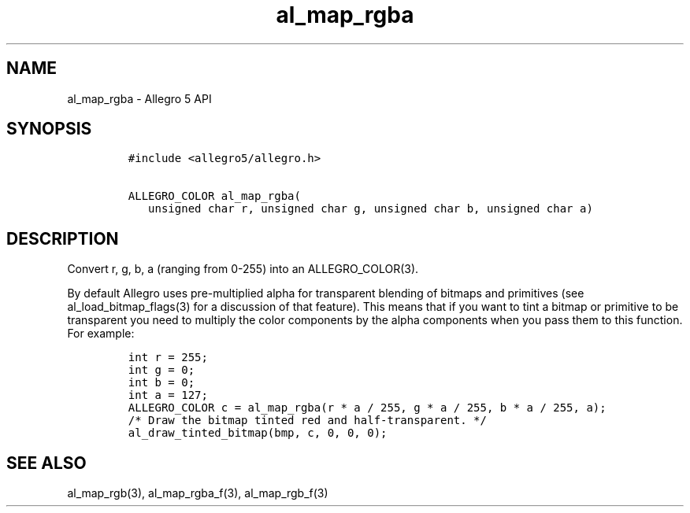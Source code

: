 .TH "al_map_rgba" "3" "" "Allegro reference manual" ""
.SH NAME
.PP
al_map_rgba \- Allegro 5 API
.SH SYNOPSIS
.IP
.nf
\f[C]
#include\ <allegro5/allegro.h>

ALLEGRO_COLOR\ al_map_rgba(
\ \ \ unsigned\ char\ r,\ unsigned\ char\ g,\ unsigned\ char\ b,\ unsigned\ char\ a)
\f[]
.fi
.SH DESCRIPTION
.PP
Convert r, g, b, a (ranging from 0\-255) into an ALLEGRO_COLOR(3).
.PP
By default Allegro uses pre\-multiplied alpha for transparent blending
of bitmaps and primitives (see al_load_bitmap_flags(3) for a discussion
of that feature).
This means that if you want to tint a bitmap or primitive to be
transparent you need to multiply the color components by the alpha
components when you pass them to this function.
For example:
.IP
.nf
\f[C]
int\ r\ =\ 255;
int\ g\ =\ 0;
int\ b\ =\ 0;
int\ a\ =\ 127;
ALLEGRO_COLOR\ c\ =\ al_map_rgba(r\ *\ a\ /\ 255,\ g\ *\ a\ /\ 255,\ b\ *\ a\ /\ 255,\ a);
/*\ Draw\ the\ bitmap\ tinted\ red\ and\ half\-transparent.\ */
al_draw_tinted_bitmap(bmp,\ c,\ 0,\ 0,\ 0);
\f[]
.fi
.SH SEE ALSO
.PP
al_map_rgb(3), al_map_rgba_f(3), al_map_rgb_f(3)
